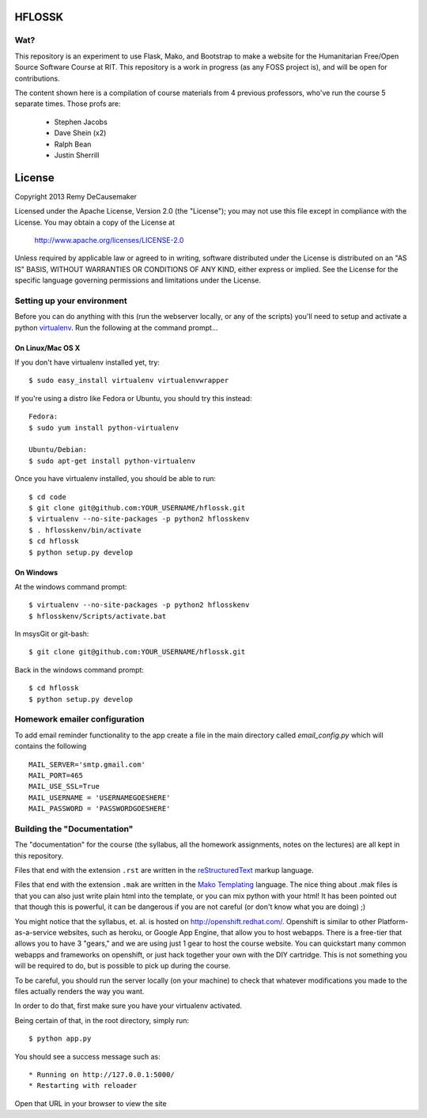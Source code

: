 HFLOSSK
=======

Wat?
----
This repository is an experiment to use Flask, Mako, and Bootstrap to make a
website for the Humanitarian Free/Open Source Software Course at RIT. This
repository is a work in progress (as any FOSS project is), and will be open for
contributions.

The content shown here is a compilation of course materials from 4 previous
professors, who've run the course 5 separate times. Those profs are:
    - Stephen Jacobs
    - Dave Shein (x2)
    - Ralph Bean
    - Justin Sherrill


License
=======

Copyright 2013 Remy DeCausemaker

Licensed under the Apache License, Version 2.0 (the "License"); you may not use
this file except in compliance with the License.  You may obtain a copy of the
License at

                http://www.apache.org/licenses/LICENSE-2.0

Unless required by applicable law or agreed to in writing, software distributed
under the License is distributed on an "AS IS" BASIS, WITHOUT WARRANTIES OR
CONDITIONS OF ANY KIND, either express or implied.  See the License for the
specific language governing permissions and limitations under the License.


Setting up your environment
---------------------------

Before you can do anything with this (run the webserver locally, or any of the
scripts) you'll need to setup and activate a python `virtualenv
<http://pypi.python.org/pypi/virtualenv>`_.  Run the following at the command
prompt...

On Linux/Mac OS X
+++++++++++++++++

If you don't have virtualenv installed yet, try::

 $ sudo easy_install virtualenv virtualenvwrapper

If you're using a distro like Fedora or Ubuntu, you should try this instead::

 Fedora:
 $ sudo yum install python-virtualenv

 Ubuntu/Debian:
 $ sudo apt-get install python-virtualenv

Once you have virtualenv installed, you should be able to run::

 $ cd code
 $ git clone git@github.com:YOUR_USERNAME/hflossk.git
 $ virtualenv --no-site-packages -p python2 hflosskenv
 $ . hflosskenv/bin/activate
 $ cd hflossk
 $ python setup.py develop

On Windows
++++++++++

At the windows command prompt::

 $ virtualenv --no-site-packages -p python2 hflosskenv
 $ hflosskenv/Scripts/activate.bat

In msysGit or git-bash::

 $ git clone git@github.com:YOUR_USERNAME/hflossk.git

Back in the windows command prompt::

 $ cd hflossk
 $ python setup.py develop


Homework emailer configuration
------------------------------

To add email reminder functionality to the app create a file in the main directory called `email_config.py` which will contains the following
::

     MAIL_SERVER='smtp.gmail.com'
     MAIL_PORT=465
     MAIL_USE_SSL=True
     MAIL_USERNAME = 'USERNAMEGOESHERE'
     MAIL_PASSWORD = 'PASSWORDGOESHERE'



Building the "Documentation"
----------------------------

The "documentation" for the course (the syllabus, all the homework assignments,
notes on the lectures) are all kept in this repository.

Files that end with the extension ``.rst`` are written in the `reStructuredText
<http://sphinx.pocoo.org/rest.html>`_ markup language.

Files that end with the extension ``.mak`` are written in the `Mako Templating
<http://makotemplates.org>`_ language. The nice thing about .mak files is that
you can also just write plain html into the template, or you can mix python
with your html! It has been pointed out that though this is powerful, it can be
dangerous if you are not careful (or don't know what you are doing) ;)

You might notice that the syllabus, et. al. is hosted on
http://openshift.redhat.com/. Openshift is similar to other
Platform-as-a-service websites, such as heroku, or Google App Engine, that
allow you to host webapps. There is a free-tier that allows you to have 3
"gears," and we are using just 1 gear to host the course website. You can
quickstart many common webapps and frameworks on openshift, or just hack
together your own with the DIY cartridge. This is not something you will be
required to do, but is possible to pick up during the course.

To be careful, you should run the server locally (on your machine) to check
that whatever modifications you made to the files actually renders the way you want.

In order to do that, first make sure you have your virtualenv activated.

Being certain of that, in the root directory, simply run::

 $ python app.py

You should see a success message such as::

  * Running on http://127.0.0.1:5000/
  * Restarting with reloader

Open that URL in your browser to view the site
